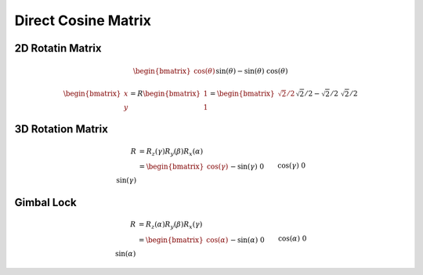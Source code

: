 Direct Cosine Matrix
====================

2D Rotatin Matrix
-----------------
.. math::

   \begin{bmatrix}
   \cos(\theta) && \sin(\theta)\\
   -\sin(\theta) && \cos(\theta)
   \end{bmatrix}
   = 
   \begin{bmatrix}
   \cos(\pi/4) && \sin(\pi/4)\\
   -\sin(\pi/4) && \cos(\pi/4)
   \end{bmatrix}
   = 
   \begin{bmatrix}
   \sqrt{2}/2 && \sqrt{2}/2\\
   -\sqrt{2}/2 && \sqrt{2}/2
   \end{bmatrix}

.. math:: 
   \begin{bmatrix}
    x\\
    y
    \end{bmatrix}
   = R    \begin{bmatrix}
    1\\
    1
    \end{bmatrix}
   =     \begin{bmatrix}
    \sqrt{2}/2 && \sqrt{2}/2\\
    -\sqrt{2}/2 && \sqrt{2}/2
    \end{bmatrix}
    \begin{bmatrix}
        1\\
        1
        \end{bmatrix}
   =
        \begin{bmatrix}
            \sqrt{2}\\
            0
            \end{bmatrix}

3D Rotation Matrix
------------------

.. math:: 

   R &= R_z(\gamma) R_y(\beta) R_x(\alpha) \\
   &=
   \begin{bmatrix}
      \cos(\gamma) && -\sin(\gamma) && 0\\
      \sin(\gamma) && \cos(\gamma) && 0\\
      0 && 0 && 1
   \end{bmatrix}
   \begin{bmatrix}
      \cos(\beta) && 0 && \sin(\beta) \\
      0 && 1 && 0\\
      -\sin(\beta) && 0 && \cos(\beta)
   \end{bmatrix}
   \begin{bmatrix}
      1 && 0 && 0 \\
      0 && \cos(\alpha) && -\sin(\alpha) \\
      0 && \sin(\alpha) && \cos(\alpha)
   \end{bmatrix}

Gimbal Lock
-----------

.. math:: 
   R &= R_z(\alpha) R_y(\beta) R_x(\gamma) \\
   &=
   \begin{bmatrix}
      \cos(\alpha) && -\sin(\alpha) && 0\\
      \sin(\alpha) && \cos(\alpha) && 0\\
      0 && 0 && 1
   \end{bmatrix}
   \begin{bmatrix}
      \cos(\beta) && 0 && \sin(\beta) \\
      0 && 1 && 0\\
      -\sin(\beta) && 0 && \cos(\beta)
   \end{bmatrix}
   \begin{bmatrix}
      1 && 0 && 0 \\
      0 && \cos(\gamma) && -\sin(\gamma) \\
      0 && \sin(\gamma) && \cos(\gamma)
   \end{bmatrix}\\
   &=
   \begin{bmatrix}
      \cos(\alpha) && -\sin(\alpha) && 0\\
      \sin(\alpha) && \cos(\alpha) && 0\\
      0 && 0 && 1
   \end{bmatrix}
   \begin{bmatrix}
      0 && 0 && 1 \\
      0 && 1 && 0\\
      -1 && 0 && 0
   \end{bmatrix}
   \begin{bmatrix}
      1 && 0 && 0 \\
      0 && \cos(\gamma) && -\sin(\gamma) \\
      0 && \sin(\gamma) && \cos(\gamma)
   \end{bmatrix}\\
   &=
   =
   \begin{bmatrix}
      0 && 0 && 1 \\
      \sin(\alpha+\gamma) && \cos(\alpha+\gamma) && 0\\
      -\cos(\alpha+\gamma) && \sin(\alpha+\gamma) && 1
   \end{bmatrix}